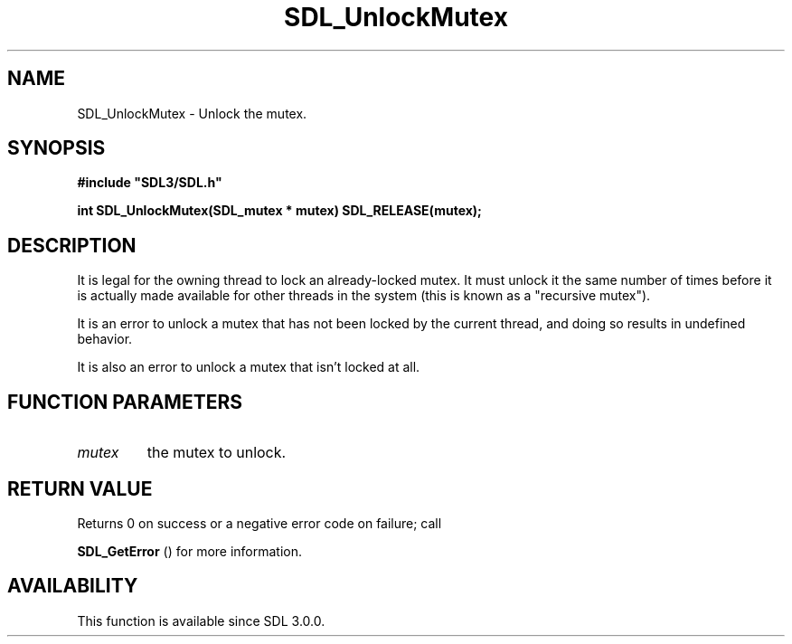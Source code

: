 .\" This manpage content is licensed under Creative Commons
.\"  Attribution 4.0 International (CC BY 4.0)
.\"   https://creativecommons.org/licenses/by/4.0/
.\" This manpage was generated from SDL's wiki page for SDL_UnlockMutex:
.\"   https://wiki.libsdl.org/SDL_UnlockMutex
.\" Generated with SDL/build-scripts/wikiheaders.pl
.\"  revision 60dcaff7eb25a01c9c87a5fed335b29a5625b95b
.\" Please report issues in this manpage's content at:
.\"   https://github.com/libsdl-org/sdlwiki/issues/new
.\" Please report issues in the generation of this manpage from the wiki at:
.\"   https://github.com/libsdl-org/SDL/issues/new?title=Misgenerated%20manpage%20for%20SDL_UnlockMutex
.\" SDL can be found at https://libsdl.org/
.de URL
\$2 \(laURL: \$1 \(ra\$3
..
.if \n[.g] .mso www.tmac
.TH SDL_UnlockMutex 3 "SDL 3.0.0" "SDL" "SDL3 FUNCTIONS"
.SH NAME
SDL_UnlockMutex \- Unlock the mutex\[char46]
.SH SYNOPSIS
.nf
.B #include \(dqSDL3/SDL.h\(dq
.PP
.BI "int SDL_UnlockMutex(SDL_mutex * mutex) SDL_RELEASE(mutex);
.fi
.SH DESCRIPTION
It is legal for the owning thread to lock an already-locked mutex\[char46] It must
unlock it the same number of times before it is actually made available for
other threads in the system (this is known as a "recursive mutex")\[char46]

It is an error to unlock a mutex that has not been locked by the current
thread, and doing so results in undefined behavior\[char46]

It is also an error to unlock a mutex that isn't locked at all\[char46]

.SH FUNCTION PARAMETERS
.TP
.I mutex
the mutex to unlock\[char46]
.SH RETURN VALUE
Returns 0 on success or a negative error code on failure; call

.BR SDL_GetError
() for more information\[char46]

.SH AVAILABILITY
This function is available since SDL 3\[char46]0\[char46]0\[char46]

